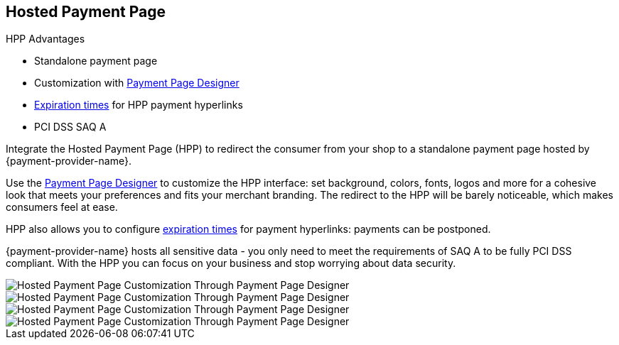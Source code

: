 
[#PaymentPageSolutions_PPv2_HPP]
== Hosted Payment Page

====
.HPP Advantages
- Standalone payment page
- Customization with <<PaymentPageSolutions_PPv2_PaymentPageDesigner, Payment Page Designer>>
- <<PPv2_Features_PaybyLinkAPI, Expiration times>> for HPP payment hyperlinks
- PCI DSS SAQ A

//-
====

Integrate the Hosted Payment Page (HPP) to redirect the consumer from
your shop to a standalone payment page hosted by {payment-provider-name}.

Use the <<PaymentPageSolutions_PPv2_PaymentPageDesigner, Payment Page Designer>>
to customize the HPP interface: set background, colors, fonts, logos and
more for a cohesive look that meets your preferences and fits your
merchant branding. The redirect to the HPP will be barely noticeable,
which makes consumers feel at ease.

HPP also allows you to configure <<PPv2_Features_PaybyLinkAPI, expiration times>> for payment hyperlinks:
payments can be postponed.

{payment-provider-name} hosts all sensitive data - you only need to meet the
requirements of SAQ A to be fully PCI DSS compliant. With the HPP you
can focus on your business and stop worrying about data security.

image::images/03-01-01-hosted-payment-page/DubaiAir.jpg[Hosted Payment Page Customization Through Payment Page Designer]

image::images/03-01-01-hosted-payment-page/ViaMare.jpg[Hosted Payment Page Customization Through Payment Page Designer]

image::images/03-01-01-hosted-payment-page/Moebelland.jpg[Hosted Payment Page Customization Through Payment Page Designer]

image::images/03-01-01-hosted-payment-page/PetraColins.jpg[Hosted Payment Page Customization Through Payment Page Designer]

//-
